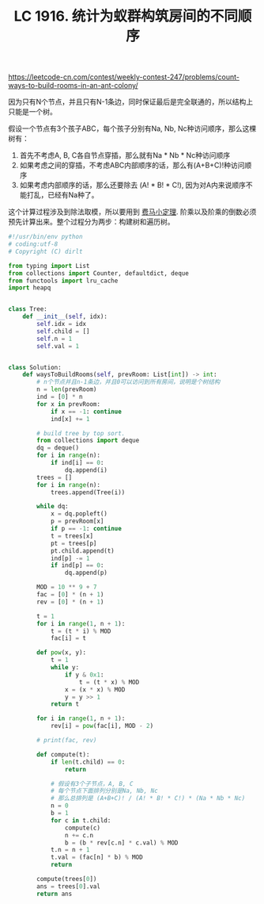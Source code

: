 #+title: LC 1916. 统计为蚁群构筑房间的不同顺序

https://leetcode-cn.com/contest/weekly-contest-247/problems/count-ways-to-build-rooms-in-an-ant-colony/

因为只有N个节点，并且只有N-1条边，同时保证最后是完全联通的，所以结构上只能是一个树。

假设一个节点有3个孩子ABC，每个孩子分别有Na, Nb, Nc种访问顺序，那么这棵树有：
1. 首先不考虑A, B, C各自节点穿插，那么就有Na * Nb * Nc种访问顺序
2. 如果考虑之间的穿插，不考虑ABC内部顺序的话，那么有(A+B+C)!种访问顺序
3. 如果考虑内部顺序的话，那么还要除去 (A! * B! * C!), 因为对A内来说顺序不能打乱，已经有Na种了。

这个计算过程涉及到除法取模，所以要用到 [[file:euler-and-fermat-little-theorem.org][费马小定理]]. 阶乘以及阶乘的倒数必须预先计算出来。整个过程分为两步：构建树和遍历树。

#+BEGIN_SRC python
#!/usr/bin/env python
# coding:utf-8
# Copyright (C) dirlt

from typing import List
from collections import Counter, defaultdict, deque
from functools import lru_cache
import heapq


class Tree:
    def __init__(self, idx):
        self.idx = idx
        self.child = []
        self.n = 1
        self.val = 1


class Solution:
    def waysToBuildRooms(self, prevRoom: List[int]) -> int:
        # n个节点并且n-1条边，并且0可以访问到所有房间，说明是个树结构
        n = len(prevRoom)
        ind = [0] * n
        for x in prevRoom:
            if x == -1: continue
            ind[x] += 1

        # build tree by top sort.
        from collections import deque
        dq = deque()
        for i in range(n):
            if ind[i] == 0:
                dq.append(i)
        trees = []
        for i in range(n):
            trees.append(Tree(i))

        while dq:
            x = dq.popleft()
            p = prevRoom[x]
            if p == -1: continue
            t = trees[x]
            pt = trees[p]
            pt.child.append(t)
            ind[p] -= 1
            if ind[p] == 0:
                dq.append(p)

        MOD = 10 ** 9 + 7
        fac = [0] * (n + 1)
        rev = [0] * (n + 1)

        t = 1
        for i in range(1, n + 1):
            t = (t * i) % MOD
            fac[i] = t

        def pow(x, y):
            t = 1
            while y:
                if y & 0x1:
                    t = (t * x) % MOD
                x = (x * x) % MOD
                y = y >> 1
            return t

        for i in range(1, n + 1):
            rev[i] = pow(fac[i], MOD - 2)

        # print(fac, rev)

        def compute(t):
            if len(t.child) == 0:
                return

            # 假设有3个子节点，A, B, C
            # 每个节点下面排列分别是Na, Nb, Nc
            # 那么总排列是 (A+B+C)! / (A! * B! * C!) * (Na * Nb * Nc)
            n = 0
            b = 1
            for c in t.child:
                compute(c)
                n += c.n
                b = (b * rev[c.n] * c.val) % MOD
            t.n = n + 1
            t.val = (fac[n] * b) % MOD
            return

        compute(trees[0])
        ans = trees[0].val
        return ans
#+END_SRC